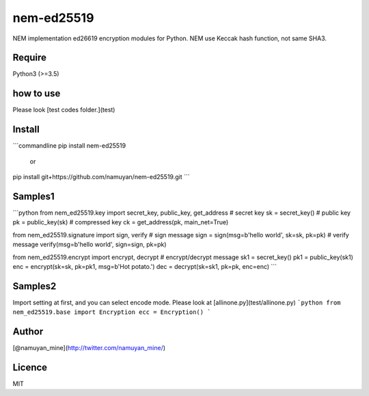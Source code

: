 nem-ed25519
===========
NEM implementation ed26619 encryption modules for Python.  
NEM use Keccak hash function, not same SHA3.

Require
-------
Python3 (>=3.5)

how to use
-----
Please look [test codes folder.](test)

Install
------
```commandline
pip install nem-ed25519
 or
pip install git+https://github.com/namuyan/nem-ed25519.git
```

Samples1
------
```python
from nem_ed25519.key import secret_key, public_key, get_address
# secret key
sk = secret_key()
# public key
pk = public_key(sk)
# compressed key
ck = get_address(pk, main_net=True)

from nem_ed25519.signature import sign, verify
# sign message
sign = sign(msg=b'hello world', sk=sk, pk=pk)
# verify message
verify(msg=b'hello world', sign=sign, pk=pk)

from nem_ed25519.encrypt import encrypt, decrypt
# encrypt/decrypt message
sk1 = secret_key()
pk1 = public_key(sk1)
enc = encrypt(sk=sk, pk=pk1, msg=b'Hot potato.')
dec = decrypt(sk=sk1, pk=pk, enc=enc)
```

Samples2
--------
Import setting at first, and you can select encode mode.  
Please look at [allinone.py](test/allinone.py)
```python
from nem_ed25519.base import Encryption
ecc = Encryption()
```

Author
------
[@namuyan_mine](http://twitter.com/namuyan_mine/)

Licence
-------
MIT


